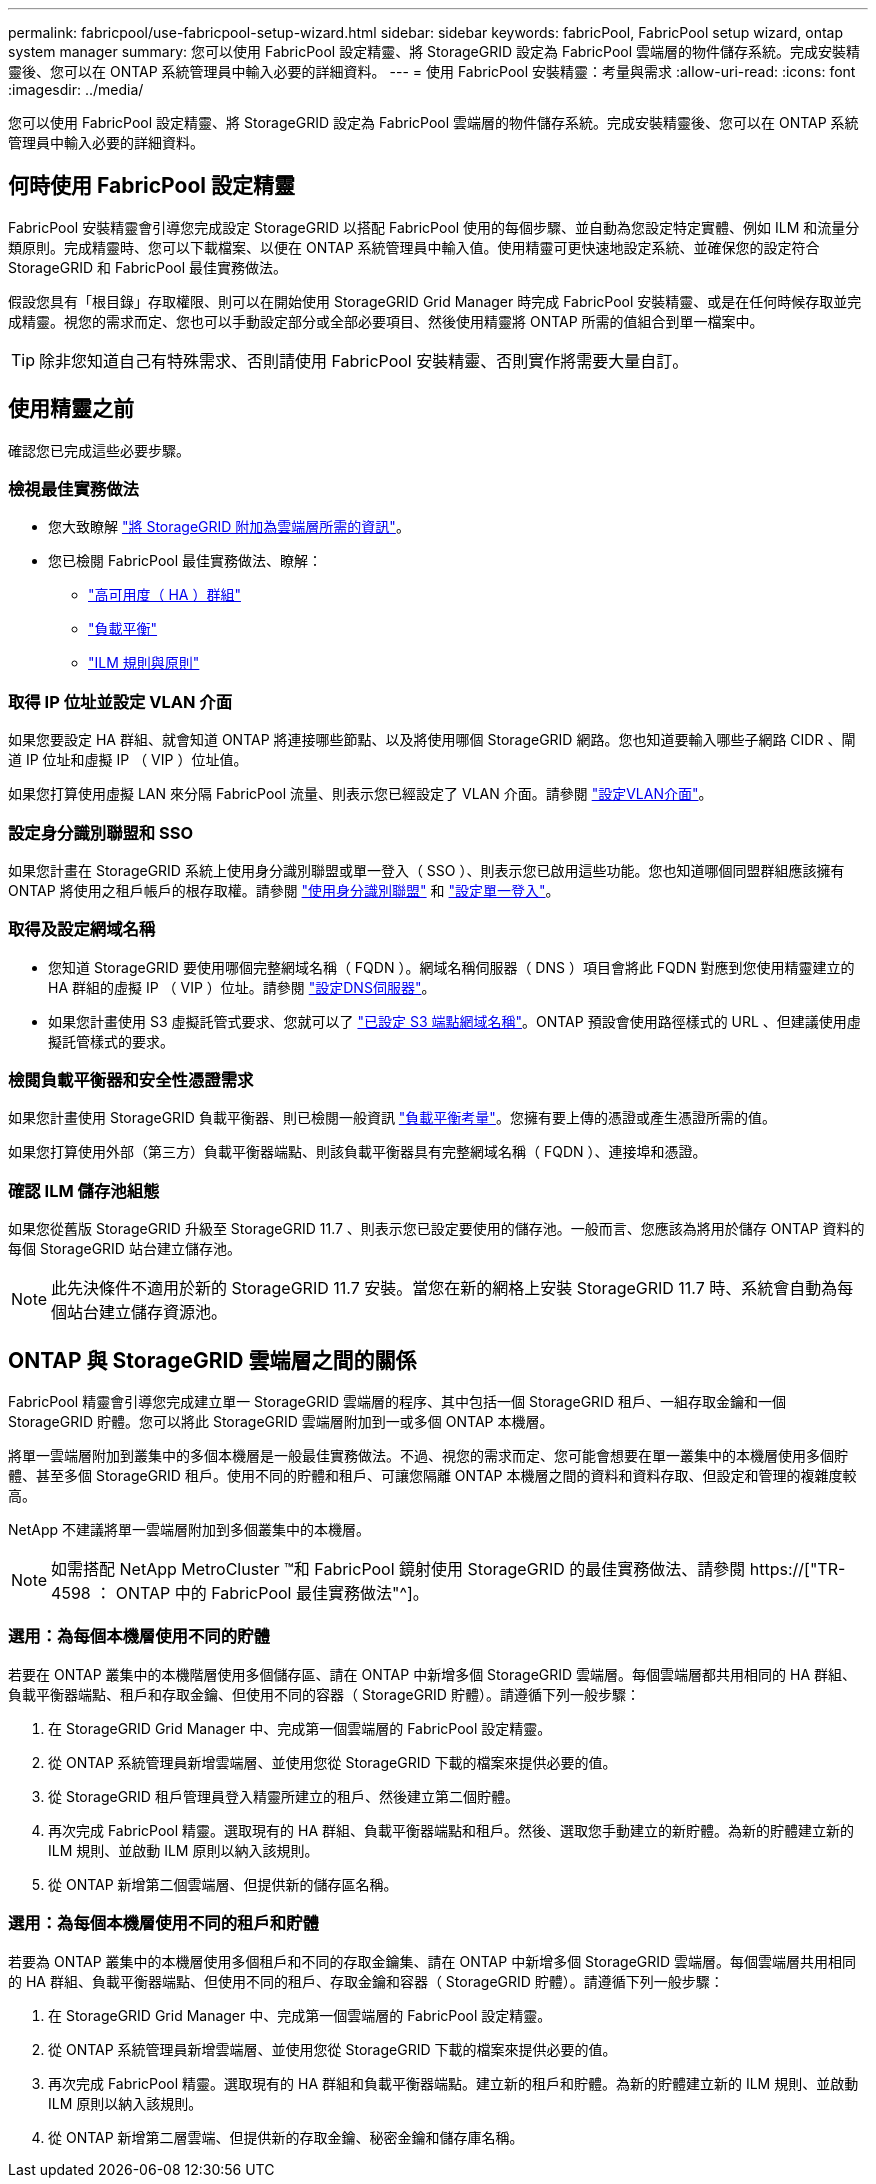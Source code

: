 ---
permalink: fabricpool/use-fabricpool-setup-wizard.html 
sidebar: sidebar 
keywords: fabricPool, FabricPool setup wizard, ontap system manager 
summary: 您可以使用 FabricPool 設定精靈、將 StorageGRID 設定為 FabricPool 雲端層的物件儲存系統。完成安裝精靈後、您可以在 ONTAP 系統管理員中輸入必要的詳細資料。 
---
= 使用 FabricPool 安裝精靈：考量與需求
:allow-uri-read: 
:icons: font
:imagesdir: ../media/


[role="lead"]
您可以使用 FabricPool 設定精靈、將 StorageGRID 設定為 FabricPool 雲端層的物件儲存系統。完成安裝精靈後、您可以在 ONTAP 系統管理員中輸入必要的詳細資料。



== 何時使用 FabricPool 設定精靈

FabricPool 安裝精靈會引導您完成設定 StorageGRID 以搭配 FabricPool 使用的每個步驟、並自動為您設定特定實體、例如 ILM 和流量分類原則。完成精靈時、您可以下載檔案、以便在 ONTAP 系統管理員中輸入值。使用精靈可更快速地設定系統、並確保您的設定符合 StorageGRID 和 FabricPool 最佳實務做法。

假設您具有「根目錄」存取權限、則可以在開始使用 StorageGRID Grid Manager 時完成 FabricPool 安裝精靈、或是在任何時候存取並完成精靈。視您的需求而定、您也可以手動設定部分或全部必要項目、然後使用精靈將 ONTAP 所需的值組合到單一檔案中。


TIP: 除非您知道自己有特殊需求、否則請使用 FabricPool 安裝精靈、否則實作將需要大量自訂。



== 使用精靈之前

確認您已完成這些必要步驟。



=== 檢視最佳實務做法

* 您大致瞭解 link:information-needed-to-attach-storagegrid-as-cloud-tier.html["將 StorageGRID 附加為雲端層所需的資訊"]。
* 您已檢閱 FabricPool 最佳實務做法、瞭解：
+
** link:best-practices-for-high-availability-groups.html["高可用度（ HA ）群組"]
** link:best-practices-for-load-balancing.html["負載平衡"]
** link:best-practices-ilm.html["ILM 規則與原則"]






=== 取得 IP 位址並設定 VLAN 介面

如果您要設定 HA 群組、就會知道 ONTAP 將連接哪些節點、以及將使用哪個 StorageGRID 網路。您也知道要輸入哪些子網路 CIDR 、閘道 IP 位址和虛擬 IP （ VIP ）位址值。

如果您打算使用虛擬 LAN 來分隔 FabricPool 流量、則表示您已經設定了 VLAN 介面。請參閱 link:../admin/configure-vlan-interfaces.html["設定VLAN介面"]。



=== 設定身分識別聯盟和 SSO

如果您計畫在 StorageGRID 系統上使用身分識別聯盟或單一登入（ SSO ）、則表示您已啟用這些功能。您也知道哪個同盟群組應該擁有 ONTAP 將使用之租戶帳戶的根存取權。請參閱 link:../admin/using-identity-federation.html["使用身分識別聯盟"] 和 link:../admin/configuring-sso.html["設定單一登入"]。



=== 取得及設定網域名稱

* 您知道 StorageGRID 要使用哪個完整網域名稱（ FQDN ）。網域名稱伺服器（ DNS ）項目會將此 FQDN 對應到您使用精靈建立的 HA 群組的虛擬 IP （ VIP ）位址。請參閱 link:../fabricpool/configure-dns-server.html["設定DNS伺服器"]。
* 如果您計畫使用 S3 虛擬託管式要求、您就可以了 link:../admin/configuring-s3-api-endpoint-domain-names.html["已設定 S3 端點網域名稱"]。ONTAP 預設會使用路徑樣式的 URL 、但建議使用虛擬託管樣式的要求。




=== 檢閱負載平衡器和安全性憑證需求

如果您計畫使用 StorageGRID 負載平衡器、則已檢閱一般資訊 link:../admin/managing-load-balancing.html["負載平衡考量"]。您擁有要上傳的憑證或產生憑證所需的值。

如果您打算使用外部（第三方）負載平衡器端點、則該負載平衡器具有完整網域名稱（ FQDN ）、連接埠和憑證。



=== 確認 ILM 儲存池組態

如果您從舊版 StorageGRID 升級至 StorageGRID 11.7 、則表示您已設定要使用的儲存池。一般而言、您應該為將用於儲存 ONTAP 資料的每個 StorageGRID 站台建立儲存池。


NOTE: 此先決條件不適用於新的 StorageGRID 11.7 安裝。當您在新的網格上安裝 StorageGRID 11.7 時、系統會自動為每個站台建立儲存資源池。



== ONTAP 與 StorageGRID 雲端層之間的關係

FabricPool 精靈會引導您完成建立單一 StorageGRID 雲端層的程序、其中包括一個 StorageGRID 租戶、一組存取金鑰和一個 StorageGRID 貯體。您可以將此 StorageGRID 雲端層附加到一或多個 ONTAP 本機層。

將單一雲端層附加到叢集中的多個本機層是一般最佳實務做法。不過、視您的需求而定、您可能會想要在單一叢集中的本機層使用多個貯體、甚至多個 StorageGRID 租戶。使用不同的貯體和租戶、可讓您隔離 ONTAP 本機層之間的資料和資料存取、但設定和管理的複雜度較高。

NetApp 不建議將單一雲端層附加到多個叢集中的本機層。


NOTE: 如需搭配 NetApp MetroCluster ™和 FabricPool 鏡射使用 StorageGRID 的最佳實務做法、請參閱 https://["TR-4598 ： ONTAP 中的 FabricPool 最佳實務做法"^]。



=== 選用：為每個本機層使用不同的貯體

若要在 ONTAP 叢集中的本機階層使用多個儲存區、請在 ONTAP 中新增多個 StorageGRID 雲端層。每個雲端層都共用相同的 HA 群組、負載平衡器端點、租戶和存取金鑰、但使用不同的容器（ StorageGRID 貯體）。請遵循下列一般步驟：

. 在 StorageGRID Grid Manager 中、完成第一個雲端層的 FabricPool 設定精靈。
. 從 ONTAP 系統管理員新增雲端層、並使用您從 StorageGRID 下載的檔案來提供必要的值。
. 從 StorageGRID 租戶管理員登入精靈所建立的租戶、然後建立第二個貯體。
. 再次完成 FabricPool 精靈。選取現有的 HA 群組、負載平衡器端點和租戶。然後、選取您手動建立的新貯體。為新的貯體建立新的 ILM 規則、並啟動 ILM 原則以納入該規則。
. 從 ONTAP 新增第二個雲端層、但提供新的儲存區名稱。




=== 選用：為每個本機層使用不同的租戶和貯體

若要為 ONTAP 叢集中的本機層使用多個租戶和不同的存取金鑰集、請在 ONTAP 中新增多個 StorageGRID 雲端層。每個雲端層共用相同的 HA 群組、負載平衡器端點、但使用不同的租戶、存取金鑰和容器（ StorageGRID 貯體）。請遵循下列一般步驟：

. 在 StorageGRID Grid Manager 中、完成第一個雲端層的 FabricPool 設定精靈。
. 從 ONTAP 系統管理員新增雲端層、並使用您從 StorageGRID 下載的檔案來提供必要的值。
. 再次完成 FabricPool 精靈。選取現有的 HA 群組和負載平衡器端點。建立新的租戶和貯體。為新的貯體建立新的 ILM 規則、並啟動 ILM 原則以納入該規則。
. 從 ONTAP 新增第二層雲端、但提供新的存取金鑰、秘密金鑰和儲存庫名稱。

